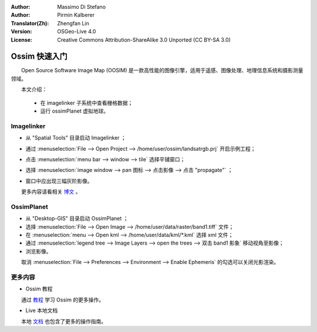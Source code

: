 :Author: Massimo Di Stefano
:Author: Pirmin Kalberer
:Translator(Zh): Zhengfan Lin
:Version: OSGeo-Live 4.0
:License: Creative Commons Attribution-ShareAlike 3.0 Unported (CC BY-SA 3.0)

.. image:: ../../images/project_logos/logo-ossim.png
  :scale: 80 %
  :alt: project logo
  :align: right

********************************************************************************
Ossim 快速入门 
********************************************************************************

　　Open Source Software Image Map (OOSIM) 是一款高性能的图像引擎，适用于遥感、图像处理、地理信息系统和摄影测量领域。

　　本文介绍：

  * 在 imagelinker 子系统中查看栅格数据；
  * 运行 ossimPlanet 虚拟地球。

Imagelinker
================================================================================

* 从 "Spatial Tools" 目录启动 Imagelinker ；
* 通过 :menuselection:`File --> Open Project --> /home/user/ossim/landsatrgb.prj` 开启示例工程；
* 点击 :menuselection:`menu bar --> window --> tile` 选择平铺窗口；
* 选择 :menuselection:`image window --> pan 图标 --> 点击影像 --> 点击 "propagate"` ；
* 窗口中应出现三幅灰阶影像。

  .. image:: ../../images/screenshots/800x600/ossim_imagelinker2.jpg
     :scale: 100 %

　　更多内容请看相关 `博文`_ 。

.. _`博文`: http://www.geofemengineering.it/GeofemEngineering/Blog/Voci/2010/3/15_OSGEO_-_Live_-_DVD_-_%22running_imagelinker%22.html


OssimPlanet
================================================================================

* 从 "Desktop-GIS" 目录启动 OssimPlanet ；

* 选择 :menuselection:`File --> Open Image --> /home/user/data/raster/band1.tiff` 文件；

* 在 :menuselection:`menu --> Open kml --> /home/user/data/kml/*.kml` 选择 xml 文件；

* 通过 :menuselection:`legend tree --> Image Layers --> open the trees --> 双击 band1 影象` 移动视角至影像；

* 浏览影像。


.. 注：::
　　取消 :menuselection:`File --> Preferences --> Environment --> Enable Ephemeris` 的勾选可以关闭光影渲染。


更多内容
================================================================================

* Ossim 教程

　　通过 教程_ 学习 Ossim 的更多操作。

.. _教程: http://download.osgeo.org/ossim/tutorials/pdfs/

* Live 本地文档

　　本地 文档_ 也包含了更多的操作指南。

.. _文档: ../../ossim/


